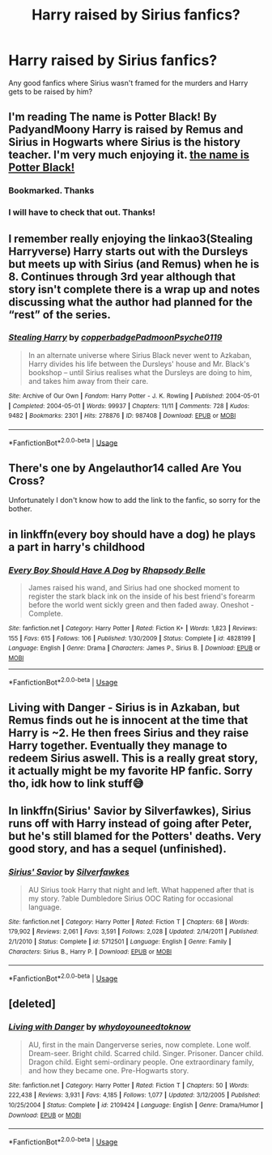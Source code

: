 #+TITLE: Harry raised by Sirius fanfics?

* Harry raised by Sirius fanfics?
:PROPERTIES:
:Author: Drew60289
:Score: 10
:DateUnix: 1595012577.0
:DateShort: 2020-Jul-17
:FlairText: Discussion
:END:
Any good fanfics where Sirius wasn't framed for the murders and Harry gets to be raised by him?


** I'm reading The name is Potter Black! By PadyandMoony Harry is raised by Remus and Sirius in Hogwarts where Sirius is the history teacher. I'm very much enjoying it. [[https://m.fanfiction.net/s/3673549/1/The-name-is-Potter-Black][the name is Potter Black!]]
:PROPERTIES:
:Author: amandak100
:Score: 3
:DateUnix: 1595015392.0
:DateShort: 2020-Jul-18
:END:

*** Bookmarked. Thanks
:PROPERTIES:
:Author: tehnemox
:Score: 1
:DateUnix: 1595017580.0
:DateShort: 2020-Jul-18
:END:


*** I will have to check that out. Thanks!
:PROPERTIES:
:Author: Drew60289
:Score: 1
:DateUnix: 1595018922.0
:DateShort: 2020-Jul-18
:END:


** I remember really enjoying the linkao3(Stealing Harryverse) Harry starts out with the Dursleys but meets up with Sirius (and Remus) when he is 8. Continues through 3rd year although that story isn't complete there is a wrap up and notes discussing what the author had planned for the “rest” of the series.
:PROPERTIES:
:Author: Buffy11bnl
:Score: 3
:DateUnix: 1595031206.0
:DateShort: 2020-Jul-18
:END:

*** [[https://archiveofourown.org/works/987408][*/Stealing Harry/*]] by [[https://www.archiveofourown.org/users/copperbadge/pseuds/copperbadge/users/Padmoon/pseuds/Padmoon/users/Psyche0119/pseuds/Psyche0119][/copperbadgePadmoonPsyche0119/]]

#+begin_quote
  In an alternate universe where Sirius Black never went to Azkaban, Harry divides his life between the Dursleys' house and Mr. Black's bookshop -- until Sirius realises what the Dursleys are doing to him, and takes him away from their care.
#+end_quote

^{/Site/:} ^{Archive} ^{of} ^{Our} ^{Own} ^{*|*} ^{/Fandom/:} ^{Harry} ^{Potter} ^{-} ^{J.} ^{K.} ^{Rowling} ^{*|*} ^{/Published/:} ^{2004-05-01} ^{*|*} ^{/Completed/:} ^{2004-05-01} ^{*|*} ^{/Words/:} ^{99937} ^{*|*} ^{/Chapters/:} ^{11/11} ^{*|*} ^{/Comments/:} ^{728} ^{*|*} ^{/Kudos/:} ^{9482} ^{*|*} ^{/Bookmarks/:} ^{2301} ^{*|*} ^{/Hits/:} ^{278876} ^{*|*} ^{/ID/:} ^{987408} ^{*|*} ^{/Download/:} ^{[[https://archiveofourown.org/downloads/987408/Stealing%20Harry.epub?updated_at=1594395827][EPUB]]} ^{or} ^{[[https://archiveofourown.org/downloads/987408/Stealing%20Harry.mobi?updated_at=1594395827][MOBI]]}

--------------

*FanfictionBot*^{2.0.0-beta} | [[https://github.com/tusing/reddit-ffn-bot/wiki/Usage][Usage]]
:PROPERTIES:
:Author: FanfictionBot
:Score: 3
:DateUnix: 1595031229.0
:DateShort: 2020-Jul-18
:END:


** There's one by Angelauthor14 called Are You Cross?

Unfortunately I don't know how to add the link to the fanfic, so sorry for the bother.
:PROPERTIES:
:Author: Amber_Sun14
:Score: 2
:DateUnix: 1595031167.0
:DateShort: 2020-Jul-18
:END:


** in linkffn(every boy should have a dog) he plays a part in harry's childhood
:PROPERTIES:
:Author: GravityMyGuy
:Score: 2
:DateUnix: 1595049378.0
:DateShort: 2020-Jul-18
:END:

*** [[https://www.fanfiction.net/s/4828199/1/][*/Every Boy Should Have A Dog/*]] by [[https://www.fanfiction.net/u/1361976/Rhapsody-Belle][/Rhapsody Belle/]]

#+begin_quote
  James raised his wand, and Sirius had one shocked moment to register the stark black ink on the inside of his best friend's forearm before the world went sickly green and then faded away. Oneshot - Complete.
#+end_quote

^{/Site/:} ^{fanfiction.net} ^{*|*} ^{/Category/:} ^{Harry} ^{Potter} ^{*|*} ^{/Rated/:} ^{Fiction} ^{K+} ^{*|*} ^{/Words/:} ^{1,823} ^{*|*} ^{/Reviews/:} ^{155} ^{*|*} ^{/Favs/:} ^{615} ^{*|*} ^{/Follows/:} ^{106} ^{*|*} ^{/Published/:} ^{1/30/2009} ^{*|*} ^{/Status/:} ^{Complete} ^{*|*} ^{/id/:} ^{4828199} ^{*|*} ^{/Language/:} ^{English} ^{*|*} ^{/Genre/:} ^{Drama} ^{*|*} ^{/Characters/:} ^{James} ^{P.,} ^{Sirius} ^{B.} ^{*|*} ^{/Download/:} ^{[[http://www.ff2ebook.com/old/ffn-bot/index.php?id=4828199&source=ff&filetype=epub][EPUB]]} ^{or} ^{[[http://www.ff2ebook.com/old/ffn-bot/index.php?id=4828199&source=ff&filetype=mobi][MOBI]]}

--------------

*FanfictionBot*^{2.0.0-beta} | [[https://github.com/tusing/reddit-ffn-bot/wiki/Usage][Usage]]
:PROPERTIES:
:Author: FanfictionBot
:Score: 1
:DateUnix: 1595049407.0
:DateShort: 2020-Jul-18
:END:


** Living with Danger - Sirius is in Azkaban, but Remus finds out he is innocent at the time that Harry is ~2. He then frees Sirius and they raise Harry together. Eventually they manage to redeem Sirius aswell. This is a really great story, it actually might be my favorite HP fanfic. Sorry tho, idk how to link stuff😅
:PROPERTIES:
:Author: Ana637
:Score: 2
:DateUnix: 1595085457.0
:DateShort: 2020-Jul-18
:END:


** In linkffn(Sirius' Savior by Silverfawkes), Sirius runs off with Harry instead of going after Peter, but he's still blamed for the Potters' deaths. Very good story, and has a sequel (unfinished).
:PROPERTIES:
:Author: steve_wheeler
:Score: 2
:DateUnix: 1595104720.0
:DateShort: 2020-Jul-19
:END:

*** [[https://www.fanfiction.net/s/5712501/1/][*/Sirius' Savior/*]] by [[https://www.fanfiction.net/u/1824571/Silverfawkes][/Silverfawkes/]]

#+begin_quote
  AU Sirius took Harry that night and left. What happened after that is my story. ?able Dumbledore Sirius OOC Rating for occasional language.
#+end_quote

^{/Site/:} ^{fanfiction.net} ^{*|*} ^{/Category/:} ^{Harry} ^{Potter} ^{*|*} ^{/Rated/:} ^{Fiction} ^{T} ^{*|*} ^{/Chapters/:} ^{68} ^{*|*} ^{/Words/:} ^{179,902} ^{*|*} ^{/Reviews/:} ^{2,061} ^{*|*} ^{/Favs/:} ^{3,591} ^{*|*} ^{/Follows/:} ^{2,028} ^{*|*} ^{/Updated/:} ^{2/14/2011} ^{*|*} ^{/Published/:} ^{2/1/2010} ^{*|*} ^{/Status/:} ^{Complete} ^{*|*} ^{/id/:} ^{5712501} ^{*|*} ^{/Language/:} ^{English} ^{*|*} ^{/Genre/:} ^{Family} ^{*|*} ^{/Characters/:} ^{Sirius} ^{B.,} ^{Harry} ^{P.} ^{*|*} ^{/Download/:} ^{[[http://www.ff2ebook.com/old/ffn-bot/index.php?id=5712501&source=ff&filetype=epub][EPUB]]} ^{or} ^{[[http://www.ff2ebook.com/old/ffn-bot/index.php?id=5712501&source=ff&filetype=mobi][MOBI]]}

--------------

*FanfictionBot*^{2.0.0-beta} | [[https://github.com/tusing/reddit-ffn-bot/wiki/Usage][Usage]]
:PROPERTIES:
:Author: FanfictionBot
:Score: 1
:DateUnix: 1595104744.0
:DateShort: 2020-Jul-19
:END:


** [deleted]
:PROPERTIES:
:Score: 1
:DateUnix: 1596236622.0
:DateShort: 2020-Aug-01
:END:

*** [[https://www.fanfiction.net/s/2109424/1/][*/Living with Danger/*]] by [[https://www.fanfiction.net/u/691439/whydoyouneedtoknow][/whydoyouneedtoknow/]]

#+begin_quote
  AU, first in the main Dangerverse series, now complete. Lone wolf. Dream-seer. Bright child. Scarred child. Singer. Prisoner. Dancer child. Dragon child. Eight semi-ordinary people. One extraordinary family, and how they became one. Pre-Hogwarts story.
#+end_quote

^{/Site/:} ^{fanfiction.net} ^{*|*} ^{/Category/:} ^{Harry} ^{Potter} ^{*|*} ^{/Rated/:} ^{Fiction} ^{T} ^{*|*} ^{/Chapters/:} ^{50} ^{*|*} ^{/Words/:} ^{222,438} ^{*|*} ^{/Reviews/:} ^{3,931} ^{*|*} ^{/Favs/:} ^{4,185} ^{*|*} ^{/Follows/:} ^{1,077} ^{*|*} ^{/Updated/:} ^{3/12/2005} ^{*|*} ^{/Published/:} ^{10/25/2004} ^{*|*} ^{/Status/:} ^{Complete} ^{*|*} ^{/id/:} ^{2109424} ^{*|*} ^{/Language/:} ^{English} ^{*|*} ^{/Genre/:} ^{Drama/Humor} ^{*|*} ^{/Download/:} ^{[[http://www.ff2ebook.com/old/ffn-bot/index.php?id=2109424&source=ff&filetype=epub][EPUB]]} ^{or} ^{[[http://www.ff2ebook.com/old/ffn-bot/index.php?id=2109424&source=ff&filetype=mobi][MOBI]]}

--------------

*FanfictionBot*^{2.0.0-beta} | [[https://github.com/tusing/reddit-ffn-bot/wiki/Usage][Usage]]
:PROPERTIES:
:Author: FanfictionBot
:Score: 1
:DateUnix: 1596236648.0
:DateShort: 2020-Aug-01
:END:
